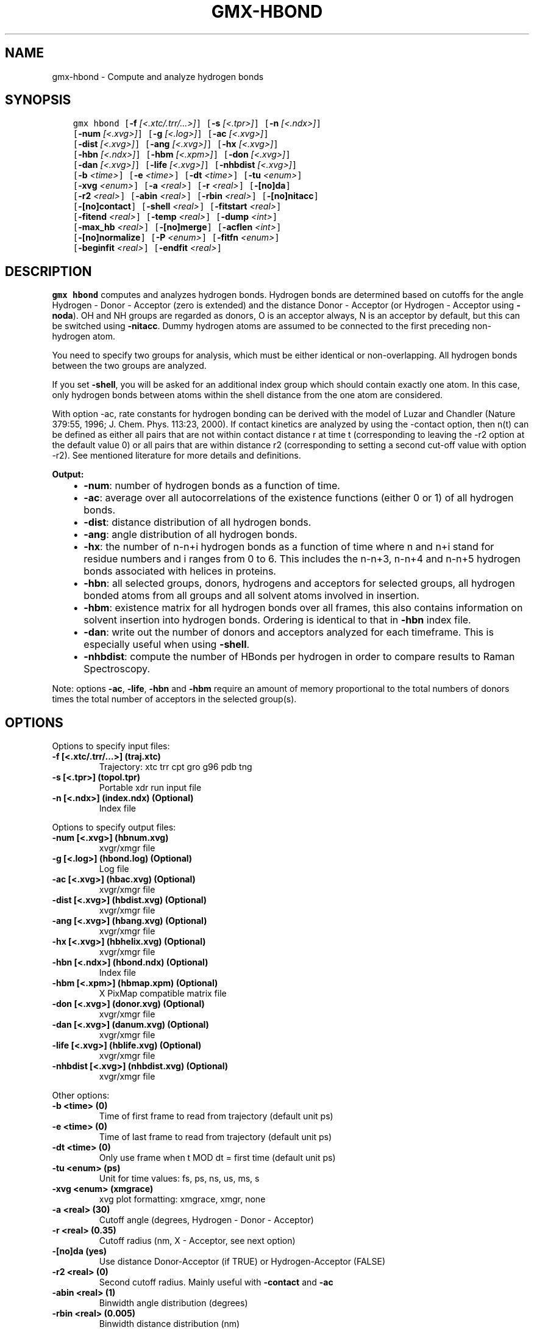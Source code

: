 .\" Man page generated from reStructuredText.
.
.TH "GMX-HBOND" "1" "Jun 14, 2019" "2019.3" "GROMACS"
.SH NAME
gmx-hbond \- Compute and analyze hydrogen bonds
.
.nr rst2man-indent-level 0
.
.de1 rstReportMargin
\\$1 \\n[an-margin]
level \\n[rst2man-indent-level]
level margin: \\n[rst2man-indent\\n[rst2man-indent-level]]
-
\\n[rst2man-indent0]
\\n[rst2man-indent1]
\\n[rst2man-indent2]
..
.de1 INDENT
.\" .rstReportMargin pre:
. RS \\$1
. nr rst2man-indent\\n[rst2man-indent-level] \\n[an-margin]
. nr rst2man-indent-level +1
.\" .rstReportMargin post:
..
.de UNINDENT
. RE
.\" indent \\n[an-margin]
.\" old: \\n[rst2man-indent\\n[rst2man-indent-level]]
.nr rst2man-indent-level -1
.\" new: \\n[rst2man-indent\\n[rst2man-indent-level]]
.in \\n[rst2man-indent\\n[rst2man-indent-level]]u
..
.SH SYNOPSIS
.INDENT 0.0
.INDENT 3.5
.sp
.nf
.ft C
gmx hbond [\fB\-f\fP \fI[<.xtc/.trr/...>]\fP] [\fB\-s\fP \fI[<.tpr>]\fP] [\fB\-n\fP \fI[<.ndx>]\fP]
          [\fB\-num\fP \fI[<.xvg>]\fP] [\fB\-g\fP \fI[<.log>]\fP] [\fB\-ac\fP \fI[<.xvg>]\fP]
          [\fB\-dist\fP \fI[<.xvg>]\fP] [\fB\-ang\fP \fI[<.xvg>]\fP] [\fB\-hx\fP \fI[<.xvg>]\fP]
          [\fB\-hbn\fP \fI[<.ndx>]\fP] [\fB\-hbm\fP \fI[<.xpm>]\fP] [\fB\-don\fP \fI[<.xvg>]\fP]
          [\fB\-dan\fP \fI[<.xvg>]\fP] [\fB\-life\fP \fI[<.xvg>]\fP] [\fB\-nhbdist\fP \fI[<.xvg>]\fP]
          [\fB\-b\fP \fI<time>\fP] [\fB\-e\fP \fI<time>\fP] [\fB\-dt\fP \fI<time>\fP] [\fB\-tu\fP \fI<enum>\fP]
          [\fB\-xvg\fP \fI<enum>\fP] [\fB\-a\fP \fI<real>\fP] [\fB\-r\fP \fI<real>\fP] [\fB\-[no]da\fP]
          [\fB\-r2\fP \fI<real>\fP] [\fB\-abin\fP \fI<real>\fP] [\fB\-rbin\fP \fI<real>\fP] [\fB\-[no]nitacc\fP]
          [\fB\-[no]contact\fP] [\fB\-shell\fP \fI<real>\fP] [\fB\-fitstart\fP \fI<real>\fP]
          [\fB\-fitend\fP \fI<real>\fP] [\fB\-temp\fP \fI<real>\fP] [\fB\-dump\fP \fI<int>\fP]
          [\fB\-max_hb\fP \fI<real>\fP] [\fB\-[no]merge\fP] [\fB\-acflen\fP \fI<int>\fP]
          [\fB\-[no]normalize\fP] [\fB\-P\fP \fI<enum>\fP] [\fB\-fitfn\fP \fI<enum>\fP]
          [\fB\-beginfit\fP \fI<real>\fP] [\fB\-endfit\fP \fI<real>\fP]
.ft P
.fi
.UNINDENT
.UNINDENT
.SH DESCRIPTION
.sp
\fBgmx hbond\fP computes and analyzes hydrogen bonds. Hydrogen bonds are
determined based on cutoffs for the angle Hydrogen \- Donor \- Acceptor
(zero is extended) and the distance Donor \- Acceptor
(or Hydrogen \- Acceptor using \fB\-noda\fP).
OH and NH groups are regarded as donors, O is an acceptor always,
N is an acceptor by default, but this can be switched using
\fB\-nitacc\fP\&. Dummy hydrogen atoms are assumed to be connected
to the first preceding non\-hydrogen atom.
.sp
You need to specify two groups for analysis, which must be either
identical or non\-overlapping. All hydrogen bonds between the two
groups are analyzed.
.sp
If you set \fB\-shell\fP, you will be asked for an additional index group
which should contain exactly one atom. In this case, only hydrogen
bonds between atoms within the shell distance from the one atom are
considered.
.sp
With option \-ac, rate constants for hydrogen bonding can be derived with the
model of Luzar and Chandler (Nature 379:55, 1996; J. Chem. Phys. 113:23, 2000).
If contact kinetics are analyzed by using the \-contact option, then
n(t) can be defined as either all pairs that are not within contact distance r at time t
(corresponding to leaving the \-r2 option at the default value 0) or all pairs that
are within distance r2 (corresponding to setting a second cut\-off value with option \-r2).
See mentioned literature for more details and definitions.
.sp
\fBOutput:\fP
.INDENT 0.0
.INDENT 3.5
.INDENT 0.0
.IP \(bu 2
\fB\-num\fP:  number of hydrogen bonds as a function of time.
.IP \(bu 2
\fB\-ac\fP:   average over all autocorrelations of the existence
functions (either 0 or 1) of all hydrogen bonds.
.IP \(bu 2
\fB\-dist\fP: distance distribution of all hydrogen bonds.
.IP \(bu 2
\fB\-ang\fP:  angle distribution of all hydrogen bonds.
.IP \(bu 2
\fB\-hx\fP:   the number of n\-n+i hydrogen bonds as a function of time
where n and n+i stand for residue numbers and i ranges from 0 to 6.
This includes the n\-n+3, n\-n+4 and n\-n+5 hydrogen bonds associated
with helices in proteins.
.IP \(bu 2
\fB\-hbn\fP:  all selected groups, donors, hydrogens and acceptors
for selected groups, all hydrogen bonded atoms from all groups and
all solvent atoms involved in insertion.
.IP \(bu 2
\fB\-hbm\fP:  existence matrix for all hydrogen bonds over all
frames, this also contains information on solvent insertion
into hydrogen bonds. Ordering is identical to that in \fB\-hbn\fP
index file.
.IP \(bu 2
\fB\-dan\fP: write out the number of donors and acceptors analyzed for
each timeframe. This is especially useful when using \fB\-shell\fP\&.
.IP \(bu 2
\fB\-nhbdist\fP: compute the number of HBonds per hydrogen in order to
compare results to Raman Spectroscopy.
.UNINDENT
.UNINDENT
.UNINDENT
.sp
Note: options \fB\-ac\fP, \fB\-life\fP, \fB\-hbn\fP and \fB\-hbm\fP
require an amount of memory proportional to the total numbers of donors
times the total number of acceptors in the selected group(s).
.SH OPTIONS
.sp
Options to specify input files:
.INDENT 0.0
.TP
.B \fB\-f\fP [<.xtc/.trr/…>] (traj.xtc)
Trajectory: xtc trr cpt gro g96 pdb tng
.TP
.B \fB\-s\fP [<.tpr>] (topol.tpr)
Portable xdr run input file
.TP
.B \fB\-n\fP [<.ndx>] (index.ndx) (Optional)
Index file
.UNINDENT
.sp
Options to specify output files:
.INDENT 0.0
.TP
.B \fB\-num\fP [<.xvg>] (hbnum.xvg)
xvgr/xmgr file
.TP
.B \fB\-g\fP [<.log>] (hbond.log) (Optional)
Log file
.TP
.B \fB\-ac\fP [<.xvg>] (hbac.xvg) (Optional)
xvgr/xmgr file
.TP
.B \fB\-dist\fP [<.xvg>] (hbdist.xvg) (Optional)
xvgr/xmgr file
.TP
.B \fB\-ang\fP [<.xvg>] (hbang.xvg) (Optional)
xvgr/xmgr file
.TP
.B \fB\-hx\fP [<.xvg>] (hbhelix.xvg) (Optional)
xvgr/xmgr file
.TP
.B \fB\-hbn\fP [<.ndx>] (hbond.ndx) (Optional)
Index file
.TP
.B \fB\-hbm\fP [<.xpm>] (hbmap.xpm) (Optional)
X PixMap compatible matrix file
.TP
.B \fB\-don\fP [<.xvg>] (donor.xvg) (Optional)
xvgr/xmgr file
.TP
.B \fB\-dan\fP [<.xvg>] (danum.xvg) (Optional)
xvgr/xmgr file
.TP
.B \fB\-life\fP [<.xvg>] (hblife.xvg) (Optional)
xvgr/xmgr file
.TP
.B \fB\-nhbdist\fP [<.xvg>] (nhbdist.xvg) (Optional)
xvgr/xmgr file
.UNINDENT
.sp
Other options:
.INDENT 0.0
.TP
.B \fB\-b\fP <time> (0)
Time of first frame to read from trajectory (default unit ps)
.TP
.B \fB\-e\fP <time> (0)
Time of last frame to read from trajectory (default unit ps)
.TP
.B \fB\-dt\fP <time> (0)
Only use frame when t MOD dt = first time (default unit ps)
.TP
.B \fB\-tu\fP <enum> (ps)
Unit for time values: fs, ps, ns, us, ms, s
.TP
.B \fB\-xvg\fP <enum> (xmgrace)
xvg plot formatting: xmgrace, xmgr, none
.TP
.B \fB\-a\fP <real> (30)
Cutoff angle (degrees, Hydrogen \- Donor \- Acceptor)
.TP
.B \fB\-r\fP <real> (0.35)
Cutoff radius (nm, X \- Acceptor, see next option)
.TP
.B \fB\-[no]da\fP  (yes)
Use distance Donor\-Acceptor (if TRUE) or Hydrogen\-Acceptor (FALSE)
.TP
.B \fB\-r2\fP <real> (0)
Second cutoff radius. Mainly useful with \fB\-contact\fP and \fB\-ac\fP
.TP
.B \fB\-abin\fP <real> (1)
Binwidth angle distribution (degrees)
.TP
.B \fB\-rbin\fP <real> (0.005)
Binwidth distance distribution (nm)
.TP
.B \fB\-[no]nitacc\fP  (yes)
Regard nitrogen atoms as acceptors
.TP
.B \fB\-[no]contact\fP  (no)
Do not look for hydrogen bonds, but merely for contacts within the cut\-off distance
.TP
.B \fB\-shell\fP <real> (\-1)
when > 0, only calculate hydrogen bonds within # nm shell around one particle
.TP
.B \fB\-fitstart\fP <real> (1)
Time (ps) from which to start fitting the correlation functions in order to obtain the forward and backward rate constants for HB breaking and formation. With \fB\-gemfit\fP we suggest \fB\-fitstart 0\fP
.TP
.B \fB\-fitend\fP <real> (60)
Time (ps) to which to stop fitting the correlation functions in order to obtain the forward and backward rate constants for HB breaking and formation (only with \fB\-gemfit\fP)
.TP
.B \fB\-temp\fP <real> (298.15)
Temperature (K) for computing the Gibbs energy corresponding to HB breaking and reforming
.TP
.B \fB\-dump\fP <int> (0)
Dump the first N hydrogen bond ACFs in a single \&.xvg file for debugging
.TP
.B \fB\-max_hb\fP <real> (0)
Theoretical maximum number of hydrogen bonds used for normalizing HB autocorrelation function. Can be useful in case the program estimates it wrongly
.TP
.B \fB\-[no]merge\fP  (yes)
H\-bonds between the same donor and acceptor, but with different hydrogen are treated as a single H\-bond. Mainly important for the ACF.
.TP
.B \fB\-acflen\fP <int> (\-1)
Length of the ACF, default is half the number of frames
.TP
.B \fB\-[no]normalize\fP  (yes)
Normalize ACF
.TP
.B \fB\-P\fP <enum> (0)
Order of Legendre polynomial for ACF (0 indicates none): 0, 1, 2, 3
.TP
.B \fB\-fitfn\fP <enum> (none)
Fit function: none, exp, aexp, exp_exp, exp5, exp7, exp9
.TP
.B \fB\-beginfit\fP <real> (0)
Time where to begin the exponential fit of the correlation function
.TP
.B \fB\-endfit\fP <real> (\-1)
Time where to end the exponential fit of the correlation function, \-1 is until the end
.UNINDENT
.SH KNOWN ISSUES
.INDENT 0.0
.IP \(bu 2
The option \fB\-sel\fP that used to work on selected hbonds is out of order, and therefore not available for the time being.
.UNINDENT
.SH SEE ALSO
.sp
\fBgmx(1)\fP
.sp
More information about GROMACS is available at <\fI\%http://www.gromacs.org/\fP>.
.SH COPYRIGHT
2019, GROMACS development team
.\" Generated by docutils manpage writer.
.
